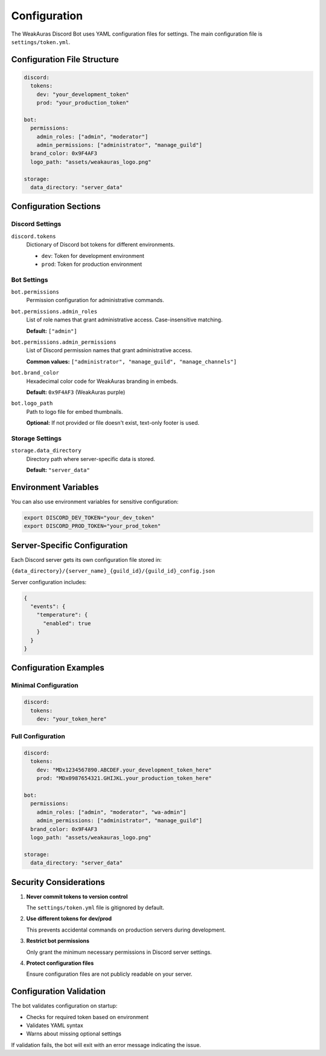 Configuration
=============

The WeakAuras Discord Bot uses YAML configuration files for settings. The main configuration file is ``settings/token.yml``.

Configuration File Structure
----------------------------

.. code-block:: yaml

   discord:
     tokens:
       dev: "your_development_token"
       prod: "your_production_token"

   bot:
     permissions:
       admin_roles: ["admin", "moderator"]
       admin_permissions: ["administrator", "manage_guild"]
     brand_color: 0x9F4AF3
     logo_path: "assets/weakauras_logo.png"

   storage:
     data_directory: "server_data"

Configuration Sections
----------------------

Discord Settings
^^^^^^^^^^^^^^^^

``discord.tokens``
  Dictionary of Discord bot tokens for different environments.

  * ``dev``: Token for development environment
  * ``prod``: Token for production environment

Bot Settings
^^^^^^^^^^^^

``bot.permissions``
  Permission configuration for administrative commands.

``bot.permissions.admin_roles``
  List of role names that grant administrative access. Case-insensitive matching.

  **Default:** ``["admin"]``

``bot.permissions.admin_permissions``
  List of Discord permission names that grant administrative access.

  **Common values:** ``["administrator", "manage_guild", "manage_channels"]``

``bot.brand_color``
  Hexadecimal color code for WeakAuras branding in embeds.

  **Default:** ``0x9F4AF3`` (WeakAuras purple)

``bot.logo_path``
  Path to logo file for embed thumbnails.

  **Optional:** If not provided or file doesn't exist, text-only footer is used.

Storage Settings
^^^^^^^^^^^^^^^^

``storage.data_directory``
  Directory path where server-specific data is stored.

  **Default:** ``"server_data"``

Environment Variables
---------------------

You can also use environment variables for sensitive configuration:

.. code-block:: bash

   export DISCORD_DEV_TOKEN="your_dev_token"
   export DISCORD_PROD_TOKEN="your_prod_token"

Server-Specific Configuration
-----------------------------

Each Discord server gets its own configuration file stored in:

``{data_directory}/{server_name}_{guild_id}/{guild_id}_config.json``

Server configuration includes:

.. code-block:: json

   {
     "events": {
       "temperature": {
         "enabled": true
       }
     }
   }

Configuration Examples
----------------------

Minimal Configuration
^^^^^^^^^^^^^^^^^^^^^

.. code-block:: yaml

   discord:
     tokens:
       dev: "your_token_here"

Full Configuration
^^^^^^^^^^^^^^^^^^

.. code-block:: yaml

   discord:
     tokens:
       dev: "MDx1234567890.ABCDEF.your_development_token_here"
       prod: "MDx0987654321.GHIJKL.your_production_token_here"

   bot:
     permissions:
       admin_roles: ["admin", "moderator", "wa-admin"]
       admin_permissions: ["administrator", "manage_guild"]
     brand_color: 0x9F4AF3
     logo_path: "assets/weakauras_logo.png"

   storage:
     data_directory: "server_data"

Security Considerations
-----------------------

1. **Never commit tokens to version control**

   The ``settings/token.yml`` file is gitignored by default.

2. **Use different tokens for dev/prod**

   This prevents accidental commands on production servers during development.

3. **Restrict bot permissions**

   Only grant the minimum necessary permissions in Discord server settings.

4. **Protect configuration files**

   Ensure configuration files are not publicly readable on your server.

Configuration Validation
-------------------------

The bot validates configuration on startup:

* Checks for required token based on environment
* Validates YAML syntax
* Warns about missing optional settings

If validation fails, the bot will exit with an error message indicating the issue.
